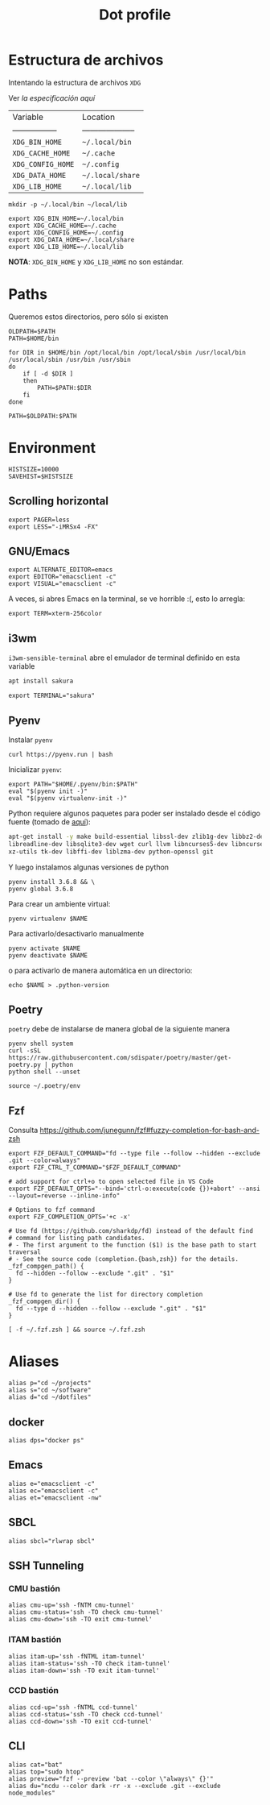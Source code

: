 #+TITLE: Dot profile
#+AUTHOR: Adolfo De Unánue
#+EMAIL:  nanounanue@gmail.com
#+DESCRIPTION: Configuración global para el shell
#+PROPERTY: header-args:shell :tangle ~/.profile :shebang #!/bin/sh :comments org
#+PROPERTY:    header-args        :results silent   :eval no-export   :comments org
#+OPTIONS:     num:nil toc:nil todo:nil tasks:nil tags:nil
#+OPTIONS:     skip:nil author:nil email:nil creator:nil timestamp:nil
#+INFOJS_OPT:  view:nil toc:nil ltoc:t mouse:underline buttons:0 path:http://orgmode.org/org-info.js


* Estructura de archivos

Intentando la estructura de archivos =XDG=

Ver [[(https://specifications.freedesktop.org/basedir-spec/basedir-spec-latest.html][la especificación aquí]]

| Variable          | Location             |
| ----------------- | -------------------- |
| =XDG_BIN_HOME=      | =~/.local/bin=         |
| =XDG_CACHE_HOME=    | =~/.cache=             |
| =XDG_CONFIG_HOME=   | =~/.config=            |
| =XDG_DATA_HOME=     | =~/.local/share=       |
| =XDG_LIB_HOME=      | =~/.local/lib=         |

#+BEGIN_SRC shell :tangle no
mkdir -p ~/.local/bin ~/local/lib
#+END_SRC

#+BEGIN_SRC shell :tangle no
export XDG_BIN_HOME=~/.local/bin
export XDG_CACHE_HOME=~/.cache
export XDG_CONFIG_HOME=~/.config
export XDG_DATA_HOME=~/.local/share
export XDG_LIB_HOME=~/.local/lib
#+END_SRC

*NOTA*: =XDG_BIN_HOME= y =XDG_LIB_HOME= no son estándar.


* Paths

Queremos estos directorios, pero sólo si existen

#+BEGIN_SRC shell
OLDPATH=$PATH
PATH=$HOME/bin

for DIR in $HOME/bin /opt/local/bin /opt/local/sbin /usr/local/bin /usr/local/sbin /usr/bin /usr/sbin
do
    if [ -d $DIR ]
    then
        PATH=$PATH:$DIR
    fi
done

PATH=$OLDPATH:$PATH
#+END_SRC

* Environment

#+BEGIN_SRC shell
HISTSIZE=10000
SAVEHIST=$HISTSIZE
#+END_SRC

** Scrolling horizontal

 #+BEGIN_SRC shell
export PAGER=less
export LESS="-iMRSx4 -FX"
 #+END_SRC



** GNU/Emacs

#+BEGIN_SRC shell
export ALTERNATE_EDITOR=emacs
export EDITOR="emacsclient -c"
export VISUAL="emacsclient -c"
#+END_SRC

A veces, si abres Emacs en la terminal, se ve horrible :(, esto lo arregla:

#+BEGIN_SRC shell
export TERM=xterm-256color
#+END_SRC

** i3wm

=i3wm-sensible-terminal= abre el emulador de terminal definido en esta variable

#+BEGIN_SRC sh :tangle no :dir /sudo::
apt install sakura
#+END_SRC


#+BEGIN_SRC shell
export TERMINAL="sakura"
#+END_SRC

** Pyenv

Instalar =pyenv=

#+BEGIN_SRC shell :tangle no
curl https://pyenv.run | bash
#+END_SRC

Inicializar =pyenv=:

#+BEGIN_SRC shell
export PATH="$HOME/.pyenv/bin:$PATH"
eval "$(pyenv init -)"
eval "$(pyenv virtualenv-init -)"
#+END_SRC

Python requiere algunos paquetes para poder ser instalado desde el
código fuente (tomado de [[https://github.com/pyenv/pyenv/wiki/Common-build-problems][aquí]]):

#+BEGIN_SRC sh :tangle no :dir /sudo::
apt-get install -y make build-essential libssl-dev zlib1g-dev libbz2-dev \
libreadline-dev libsqlite3-dev wget curl llvm libncurses5-dev libncursesw5-dev \
xz-utils tk-dev libffi-dev liblzma-dev python-openssl git
#+END_SRC


Y luego instalamos algunas versiones de python


#+BEGIN_SRC shell :tangle no
pyenv install 3.6.8 && \
pyenv global 3.6.8
#+END_SRC


Para crear un ambiente virtual:

#+BEGIN_SRC shell:tangle no
pyenv virtualenv $NAME
#+END_SRC

Para activarlo/desactivarlo manualmente

#+BEGIN_SRC shell:tangle no
pyenv activate $NAME
pyenv deactivate $NAME
#+END_SRC

o para activarlo de manera automática en un directorio:

#+BEGIN_SRC shell:tangle no
echo $NAME > .python-version
#+END_SRC

** Poetry

=poetry= debe de instalarse de manera global de la siguiente manera

#+begin_src shell :tangle no
pyenv shell system
curl -sSL https://raw.githubusercontent.com/sdispater/poetry/master/get-poetry.py | python
python shell --unset
#+end_src

#+begin_src shell
source ~/.poetry/env
#+end_src

** Fzf

Consulta https://github.com/junegunn/fzf#fuzzy-completion-for-bash-and-zsh

#+BEGIN_SRC shell
export FZF_DEFAULT_COMMAND="fd --type file --follow --hidden --exclude .git --color=always"
export FZF_CTRL_T_COMMAND="$FZF_DEFAULT_COMMAND"
#+END_SRC

#+BEGIN_SRC shell
# add support for ctrl+o to open selected file in VS Code
export FZF_DEFAULT_OPTS="--bind='ctrl-o:execute(code {})+abort' --ansi --layout=reverse --inline-info"
#+END_SRC


#+BEGIN_SRC shell
# Options to fzf command
export FZF_COMPLETION_OPTS='+c -x'

# Use fd (https://github.com/sharkdp/fd) instead of the default find
# command for listing path candidates.
# - The first argument to the function ($1) is the base path to start traversal
# - See the source code (completion.{bash,zsh}) for the details.
_fzf_compgen_path() {
  fd --hidden --follow --exclude ".git" . "$1"
}

# Use fd to generate the list for directory completion
_fzf_compgen_dir() {
  fd --type d --hidden --follow --exclude ".git" . "$1"
}
#+END_SRC

#+BEGIN_SRC shell
[ -f ~/.fzf.zsh ] && source ~/.fzf.zsh
#+END_SRC

* Aliases

#+BEGIN_SRC shell
alias p="cd ~/projects"
alias s="cd ~/software"
alias d="cd ~/dotfiles"
#+END_SRC

** docker

#+begin_src shell
alias dps="docker ps"
#+end_src


** Emacs

 #+BEGIN_SRC shell
alias e="emacsclient -c"
alias ec="emacsclient -c"
alias et="emacsclient -nw"
 #+END_SRC

** SBCL
#+BEGIN_SRC shell
alias sbcl="rlwrap sbcl"
#+END_SRC

** SSH Tunneling 

*** CMU bastión

  #+BEGIN_SRC shell
  alias cmu-up='ssh -fNTM cmu-tunnel'
  alias cmu-status='ssh -TO check cmu-tunnel'
  alias cmu-down='ssh -TO exit cmu-tunnel'
  #+END_SRC

*** ITAM bastión
#+begin_src shell
  alias itam-up='ssh -fNTML itam-tunnel'
  alias itam-status='ssh -TO check itam-tunnel'
  alias itam-down='ssh -TO exit itam-tunnel'
#+end_src

*** CCD bastión

#+begin_src shell
  alias ccd-up='ssh -fNTML ccd-tunnel'
  alias ccd-status='ssh -TO check ccd-tunnel'
  alias ccd-down='ssh -TO exit ccd-tunnel'
#+end_src

** CLI

#+BEGIN_SRC shell
alias cat="bat"
alias top="sudo htop"
alias preview="fzf --preview 'bat --color \"always\" {}'"
alias du="ncdu --color dark -rr -x --exclude .git --exclude node_modules"
#+END_SRC



